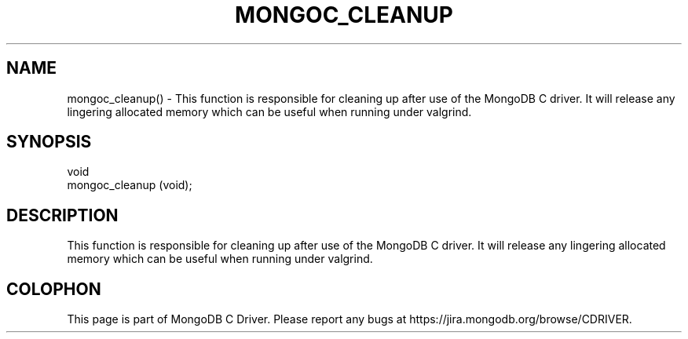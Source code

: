 .\" This manpage is Copyright (C) 2016 MongoDB, Inc.
.\" 
.\" Permission is granted to copy, distribute and/or modify this document
.\" under the terms of the GNU Free Documentation License, Version 1.3
.\" or any later version published by the Free Software Foundation;
.\" with no Invariant Sections, no Front-Cover Texts, and no Back-Cover Texts.
.\" A copy of the license is included in the section entitled "GNU
.\" Free Documentation License".
.\" 
.TH "MONGOC_CLEANUP" "3" "2016\(hy11\(hy07" "MongoDB C Driver"
.SH NAME
mongoc_cleanup() \- This function is responsible for cleaning up after use of the MongoDB C driver. It will release any lingering allocated memory which can be useful when running under valgrind.
.SH "SYNOPSIS"

.nf
.nf
void
mongoc_cleanup (void);
.fi
.fi

.SH "DESCRIPTION"

This function is responsible for cleaning up after use of the MongoDB C driver. It will release any lingering allocated memory which can be useful when running under valgrind.


.B
.SH COLOPHON
This page is part of MongoDB C Driver.
Please report any bugs at https://jira.mongodb.org/browse/CDRIVER.